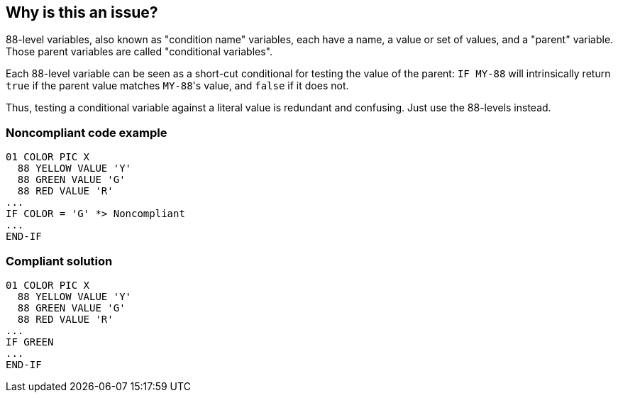 == Why is this an issue?

88-level variables, also known as "condition name" variables, each have a name, a value or set of values, and a "parent" variable. Those parent variables are called "conditional variables".


Each 88-level variable can be seen as a short-cut conditional for testing the value of the parent: ``++IF MY-88++`` will intrinsically return ``++true++`` if the parent value matches ``++MY-88++``'s value, and ``++false++`` if it does not. 


Thus, testing a conditional variable against a literal value is redundant and confusing. Just use the 88-levels instead.


=== Noncompliant code example

[source,cobol]
----
01 COLOR PIC X
  88 YELLOW VALUE 'Y'
  88 GREEN VALUE 'G'
  88 RED VALUE 'R'
...
IF COLOR = 'G' *> Noncompliant
...
END-IF
----


=== Compliant solution

[source,cobol]
----
01 COLOR PIC X
  88 YELLOW VALUE 'Y'
  88 GREEN VALUE 'G'
  88 RED VALUE 'R'
...
IF GREEN
...
END-IF
----


ifdef::env-github,rspecator-view[]

'''
== Implementation Specification
(visible only on this page)

=== Message

Remove this comparison of "xxx" with "yyy" and simply test "zzz" instead.


=== Highlighting

operator and both operands


'''
== Comments And Links
(visible only on this page)

=== on 29 Mar 2016, 10:38:01 Pierre-Yves Nicolas wrote:
\[~ann.campbell.2] I added code samples.

The title should be changed to something like: "Variables which have 88-level variables should not be compared with literals".

I think the rule should not check only literal strings but also literal numbers.


The official documentations (e.g. http://www.ibm.com/support/knowledgecenter/SS6SG3_5.1.0/com.ibm.entcobol.doc_5.1/PGandLR/ref/rlddeva2.html[IBM]) have some precise names for these "variables":

* 88-level variables are called "condition names".
* variables on which "condition names" are defined are called "conditional variables"

However, I'm not sure that developers use these names.

endif::env-github,rspecator-view[]
